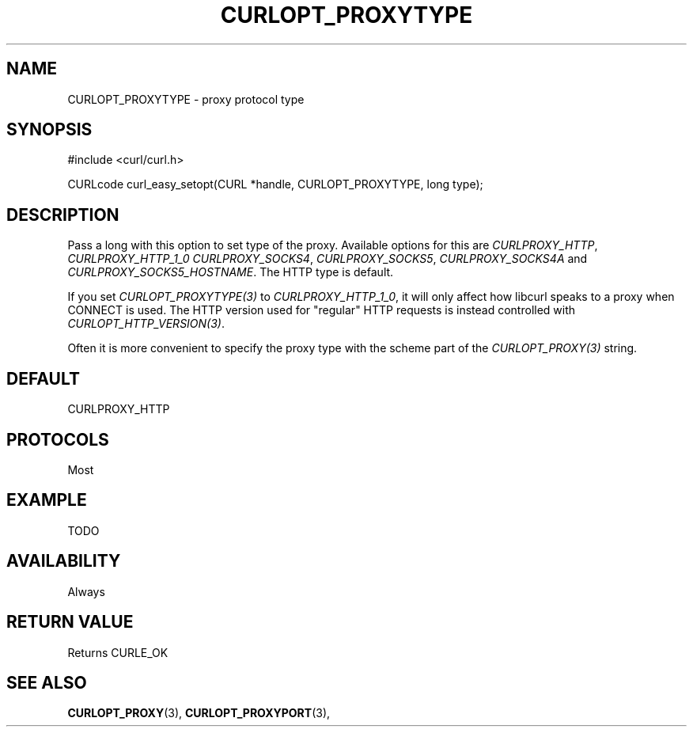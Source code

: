 .\" **************************************************************************
.\" *                                  _   _ ____  _
.\" *  Project                     ___| | | |  _ \| |
.\" *                             / __| | | | |_) | |
.\" *                            | (__| |_| |  _ <| |___
.\" *                             \___|\___/|_| \_\_____|
.\" *
.\" * Copyright (C) 1998 - 2016, Daniel Stenberg, <daniel@haxx.se>, et al.
.\" *
.\" * This software is licensed as described in the file COPYING, which
.\" * you should have received as part of this distribution. The terms
.\" * are also available at https://curl.haxx.se/docs/copyright.html.
.\" *
.\" * You may opt to use, copy, modify, merge, publish, distribute and/or sell
.\" * copies of the Software, and permit persons to whom the Software is
.\" * furnished to do so, under the terms of the COPYING file.
.\" *
.\" * This software is distributed on an "AS IS" basis, WITHOUT WARRANTY OF ANY
.\" * KIND, either express or implied.
.\" *
.\" **************************************************************************
.\"
.TH CURLOPT_PROXYTYPE 3 "17 Jun 2014" "libcurl 7.37.0" "curl_easy_setopt options"
.SH NAME
CURLOPT_PROXYTYPE \- proxy protocol type
.SH SYNOPSIS
#include <curl/curl.h>

CURLcode curl_easy_setopt(CURL *handle, CURLOPT_PROXYTYPE, long type);
.SH DESCRIPTION
Pass a long with this option to set type of the proxy. Available options for
this are \fICURLPROXY_HTTP\fP, \fICURLPROXY_HTTP_1_0\fP
\fICURLPROXY_SOCKS4\fP, \fICURLPROXY_SOCKS5\fP, \fICURLPROXY_SOCKS4A\fP and
\fICURLPROXY_SOCKS5_HOSTNAME\fP. The HTTP type is default.

If you set \fICURLOPT_PROXYTYPE(3)\fP to \fICURLPROXY_HTTP_1_0\fP, it will
only affect how libcurl speaks to a proxy when CONNECT is used. The HTTP
version used for "regular" HTTP requests is instead controlled with
\fICURLOPT_HTTP_VERSION(3)\fP.

Often it is more convenient to specify the proxy type with the scheme part of
the \fICURLOPT_PROXY(3)\fP string.
.SH DEFAULT
CURLPROXY_HTTP
.SH PROTOCOLS
Most
.SH EXAMPLE
TODO
.SH AVAILABILITY
Always
.SH RETURN VALUE
Returns CURLE_OK
.SH "SEE ALSO"
.BR CURLOPT_PROXY "(3), " CURLOPT_PROXYPORT "(3), "
